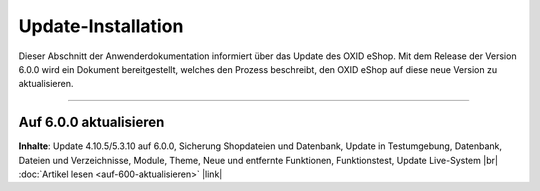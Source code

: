 Update-Installation
===================

Dieser Abschnitt der Anwenderdokumentation informiert über das Update des OXID eShop. Mit dem Release der Version 6.0.0 wird ein Dokument bereitgestellt, welches den Prozess beschreibt, den OXID eShop auf diese neue Version zu aktualisieren.

-----------------------------------------------------------------------------------------

Auf 6.0.0 aktualisieren
-----------------------
**Inhalte**: Update 4.10.5/5.3.10 auf 6.0.0, Sicherung Shopdateien und Datenbank, Update in Testumgebung, Datenbank, Dateien und Verzeichnisse, Module, Theme, Neue und entfernte Funktionen, Funktionstest, Update Live-System |br|
:doc:`Artikel lesen <auf-600-aktualisieren>` |link|

.. Intern: oxbahv, Status:
